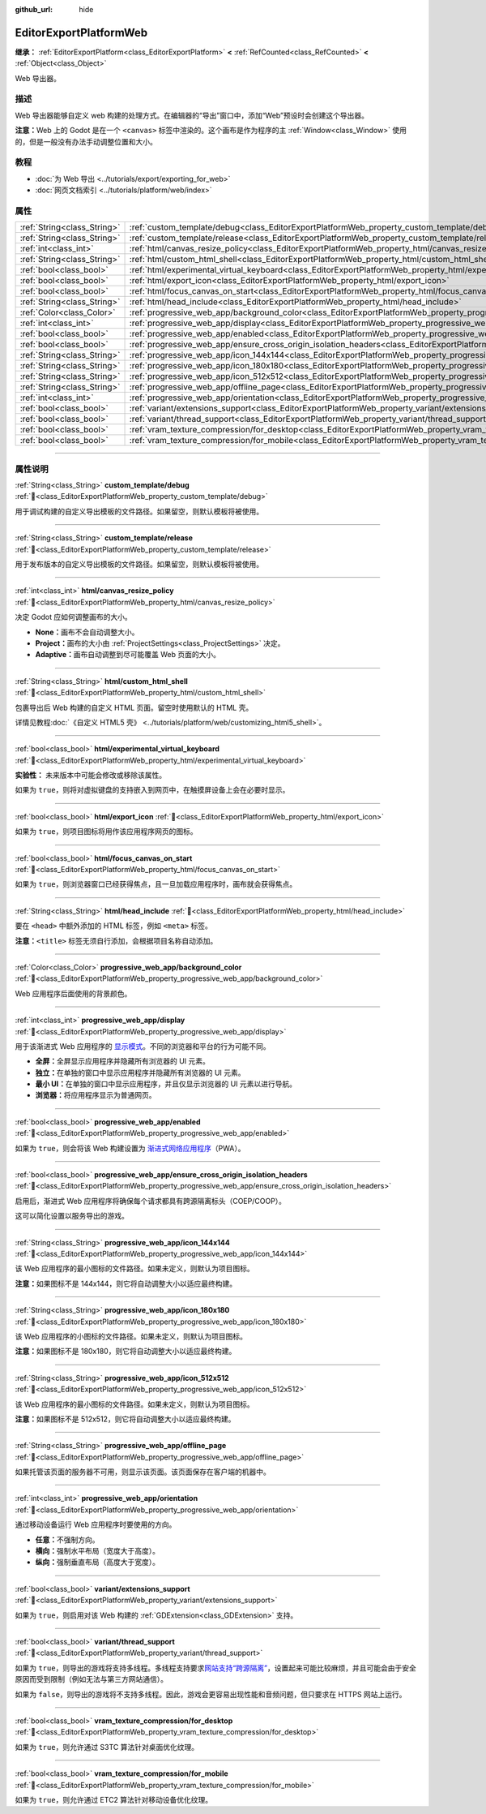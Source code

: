 :github_url: hide

.. DO NOT EDIT THIS FILE!!!
.. Generated automatically from Godot engine sources.
.. Generator: https://github.com/godotengine/godot/tree/4.3/doc/tools/make_rst.py.
.. XML source: https://github.com/godotengine/godot/tree/4.3/platform/web/doc_classes/EditorExportPlatformWeb.xml.

.. _class_EditorExportPlatformWeb:

EditorExportPlatformWeb
=======================

**继承：** :ref:`EditorExportPlatform<class_EditorExportPlatform>` **<** :ref:`RefCounted<class_RefCounted>` **<** :ref:`Object<class_Object>`

Web 导出器。

.. rst-class:: classref-introduction-group

描述
----

Web 导出器能够自定义 web 构建的处理方式。在编辑器的“导出”窗口中，添加“Web”预设时会创建这个导出器。

\ **注意：**\ Web 上的 Godot 是在一个 ``<canvas>`` 标签中渲染的。这个画布是作为程序的主 :ref:`Window<class_Window>` 使用的，但是一般没有办法手动调整位置和大小。

.. rst-class:: classref-introduction-group

教程
----

- :doc:`为 Web 导出 <../tutorials/export/exporting_for_web>`

- :doc:`网页文档索引 <../tutorials/platform/web/index>`

.. rst-class:: classref-reftable-group

属性
----

.. table::
   :widths: auto

   +-----------------------------+--------------------------------------------------------------------------------------------------------------------------------------------------------------------+
   | :ref:`String<class_String>` | :ref:`custom_template/debug<class_EditorExportPlatformWeb_property_custom_template/debug>`                                                                         |
   +-----------------------------+--------------------------------------------------------------------------------------------------------------------------------------------------------------------+
   | :ref:`String<class_String>` | :ref:`custom_template/release<class_EditorExportPlatformWeb_property_custom_template/release>`                                                                     |
   +-----------------------------+--------------------------------------------------------------------------------------------------------------------------------------------------------------------+
   | :ref:`int<class_int>`       | :ref:`html/canvas_resize_policy<class_EditorExportPlatformWeb_property_html/canvas_resize_policy>`                                                                 |
   +-----------------------------+--------------------------------------------------------------------------------------------------------------------------------------------------------------------+
   | :ref:`String<class_String>` | :ref:`html/custom_html_shell<class_EditorExportPlatformWeb_property_html/custom_html_shell>`                                                                       |
   +-----------------------------+--------------------------------------------------------------------------------------------------------------------------------------------------------------------+
   | :ref:`bool<class_bool>`     | :ref:`html/experimental_virtual_keyboard<class_EditorExportPlatformWeb_property_html/experimental_virtual_keyboard>`                                               |
   +-----------------------------+--------------------------------------------------------------------------------------------------------------------------------------------------------------------+
   | :ref:`bool<class_bool>`     | :ref:`html/export_icon<class_EditorExportPlatformWeb_property_html/export_icon>`                                                                                   |
   +-----------------------------+--------------------------------------------------------------------------------------------------------------------------------------------------------------------+
   | :ref:`bool<class_bool>`     | :ref:`html/focus_canvas_on_start<class_EditorExportPlatformWeb_property_html/focus_canvas_on_start>`                                                               |
   +-----------------------------+--------------------------------------------------------------------------------------------------------------------------------------------------------------------+
   | :ref:`String<class_String>` | :ref:`html/head_include<class_EditorExportPlatformWeb_property_html/head_include>`                                                                                 |
   +-----------------------------+--------------------------------------------------------------------------------------------------------------------------------------------------------------------+
   | :ref:`Color<class_Color>`   | :ref:`progressive_web_app/background_color<class_EditorExportPlatformWeb_property_progressive_web_app/background_color>`                                           |
   +-----------------------------+--------------------------------------------------------------------------------------------------------------------------------------------------------------------+
   | :ref:`int<class_int>`       | :ref:`progressive_web_app/display<class_EditorExportPlatformWeb_property_progressive_web_app/display>`                                                             |
   +-----------------------------+--------------------------------------------------------------------------------------------------------------------------------------------------------------------+
   | :ref:`bool<class_bool>`     | :ref:`progressive_web_app/enabled<class_EditorExportPlatformWeb_property_progressive_web_app/enabled>`                                                             |
   +-----------------------------+--------------------------------------------------------------------------------------------------------------------------------------------------------------------+
   | :ref:`bool<class_bool>`     | :ref:`progressive_web_app/ensure_cross_origin_isolation_headers<class_EditorExportPlatformWeb_property_progressive_web_app/ensure_cross_origin_isolation_headers>` |
   +-----------------------------+--------------------------------------------------------------------------------------------------------------------------------------------------------------------+
   | :ref:`String<class_String>` | :ref:`progressive_web_app/icon_144x144<class_EditorExportPlatformWeb_property_progressive_web_app/icon_144x144>`                                                   |
   +-----------------------------+--------------------------------------------------------------------------------------------------------------------------------------------------------------------+
   | :ref:`String<class_String>` | :ref:`progressive_web_app/icon_180x180<class_EditorExportPlatformWeb_property_progressive_web_app/icon_180x180>`                                                   |
   +-----------------------------+--------------------------------------------------------------------------------------------------------------------------------------------------------------------+
   | :ref:`String<class_String>` | :ref:`progressive_web_app/icon_512x512<class_EditorExportPlatformWeb_property_progressive_web_app/icon_512x512>`                                                   |
   +-----------------------------+--------------------------------------------------------------------------------------------------------------------------------------------------------------------+
   | :ref:`String<class_String>` | :ref:`progressive_web_app/offline_page<class_EditorExportPlatformWeb_property_progressive_web_app/offline_page>`                                                   |
   +-----------------------------+--------------------------------------------------------------------------------------------------------------------------------------------------------------------+
   | :ref:`int<class_int>`       | :ref:`progressive_web_app/orientation<class_EditorExportPlatformWeb_property_progressive_web_app/orientation>`                                                     |
   +-----------------------------+--------------------------------------------------------------------------------------------------------------------------------------------------------------------+
   | :ref:`bool<class_bool>`     | :ref:`variant/extensions_support<class_EditorExportPlatformWeb_property_variant/extensions_support>`                                                               |
   +-----------------------------+--------------------------------------------------------------------------------------------------------------------------------------------------------------------+
   | :ref:`bool<class_bool>`     | :ref:`variant/thread_support<class_EditorExportPlatformWeb_property_variant/thread_support>`                                                                       |
   +-----------------------------+--------------------------------------------------------------------------------------------------------------------------------------------------------------------+
   | :ref:`bool<class_bool>`     | :ref:`vram_texture_compression/for_desktop<class_EditorExportPlatformWeb_property_vram_texture_compression/for_desktop>`                                           |
   +-----------------------------+--------------------------------------------------------------------------------------------------------------------------------------------------------------------+
   | :ref:`bool<class_bool>`     | :ref:`vram_texture_compression/for_mobile<class_EditorExportPlatformWeb_property_vram_texture_compression/for_mobile>`                                             |
   +-----------------------------+--------------------------------------------------------------------------------------------------------------------------------------------------------------------+

.. rst-class:: classref-section-separator

----

.. rst-class:: classref-descriptions-group

属性说明
--------

.. _class_EditorExportPlatformWeb_property_custom_template/debug:

.. rst-class:: classref-property

:ref:`String<class_String>` **custom_template/debug** :ref:`🔗<class_EditorExportPlatformWeb_property_custom_template/debug>`

用于调试构建的自定义导出模板的文件路径。如果留空，则默认模板将被使用。

.. rst-class:: classref-item-separator

----

.. _class_EditorExportPlatformWeb_property_custom_template/release:

.. rst-class:: classref-property

:ref:`String<class_String>` **custom_template/release** :ref:`🔗<class_EditorExportPlatformWeb_property_custom_template/release>`

用于发布版本的自定义导出模板的文件路径。如果留空，则默认模板将被使用。

.. rst-class:: classref-item-separator

----

.. _class_EditorExportPlatformWeb_property_html/canvas_resize_policy:

.. rst-class:: classref-property

:ref:`int<class_int>` **html/canvas_resize_policy** :ref:`🔗<class_EditorExportPlatformWeb_property_html/canvas_resize_policy>`

决定 Godot 应如何调整画布的大小。

- **None：**\ 画布不会自动调整大小。

- **Project：**\ 画布的大小由 :ref:`ProjectSettings<class_ProjectSettings>` 决定。

- **Adaptive：**\ 画布自动调整到尽可能覆盖 Web 页面的大小。

.. rst-class:: classref-item-separator

----

.. _class_EditorExportPlatformWeb_property_html/custom_html_shell:

.. rst-class:: classref-property

:ref:`String<class_String>` **html/custom_html_shell** :ref:`🔗<class_EditorExportPlatformWeb_property_html/custom_html_shell>`

包裹导出后 Web 构建的自定义 HTML 页面。留空时使用默认的 HTML 壳。

详情见教程\ :doc:`《自定义 HTML5 壳》 <../tutorials/platform/web/customizing_html5_shell>`\ 。

.. rst-class:: classref-item-separator

----

.. _class_EditorExportPlatformWeb_property_html/experimental_virtual_keyboard:

.. rst-class:: classref-property

:ref:`bool<class_bool>` **html/experimental_virtual_keyboard** :ref:`🔗<class_EditorExportPlatformWeb_property_html/experimental_virtual_keyboard>`

**实验性：** 未来版本中可能会修改或移除该属性。

如果为 ``true``\ ，则将对虚拟键盘的支持嵌入到网页中，在触摸屏设备上会在必要时显示。

.. rst-class:: classref-item-separator

----

.. _class_EditorExportPlatformWeb_property_html/export_icon:

.. rst-class:: classref-property

:ref:`bool<class_bool>` **html/export_icon** :ref:`🔗<class_EditorExportPlatformWeb_property_html/export_icon>`

如果为 ``true``\ ，则项目图标将用作该应用程序网页的图标。

.. rst-class:: classref-item-separator

----

.. _class_EditorExportPlatformWeb_property_html/focus_canvas_on_start:

.. rst-class:: classref-property

:ref:`bool<class_bool>` **html/focus_canvas_on_start** :ref:`🔗<class_EditorExportPlatformWeb_property_html/focus_canvas_on_start>`

如果为 ``true``\ ，则浏览器窗口已经获得焦点，且一旦加载应用程序时，画布就会获得焦点。

.. rst-class:: classref-item-separator

----

.. _class_EditorExportPlatformWeb_property_html/head_include:

.. rst-class:: classref-property

:ref:`String<class_String>` **html/head_include** :ref:`🔗<class_EditorExportPlatformWeb_property_html/head_include>`

要在 ``<head>`` 中额外添加的 HTML 标签，例如 ``<meta>`` 标签。

\ **注意：**\ ``<title>`` 标签无须自行添加，会根据项目名称自动添加。

.. rst-class:: classref-item-separator

----

.. _class_EditorExportPlatformWeb_property_progressive_web_app/background_color:

.. rst-class:: classref-property

:ref:`Color<class_Color>` **progressive_web_app/background_color** :ref:`🔗<class_EditorExportPlatformWeb_property_progressive_web_app/background_color>`

Web 应用程序后面使用的背景颜色。

.. rst-class:: classref-item-separator

----

.. _class_EditorExportPlatformWeb_property_progressive_web_app/display:

.. rst-class:: classref-property

:ref:`int<class_int>` **progressive_web_app/display** :ref:`🔗<class_EditorExportPlatformWeb_property_progressive_web_app/display>`

用于该渐进式 Web 应用程序的 `显示模式 <https://developer.mozilla.org/en-US/docs/Web/Manifest/display/>`__\ 。不同的浏览器和平台的行为可能不同。

- **全屏：**\ 全屏显示应用程序并隐藏所有浏览器的 UI 元素。

- **独立：**\ 在单独的窗口中显示应用程序并隐藏所有浏览器的 UI 元素。

- **最小 UI：**\ 在单独的窗口中显示应用程序，并且仅显示浏览器的 UI 元素以进行导航。

- **浏览器：**\ 将应用程序显示为普通网页。

.. rst-class:: classref-item-separator

----

.. _class_EditorExportPlatformWeb_property_progressive_web_app/enabled:

.. rst-class:: classref-property

:ref:`bool<class_bool>` **progressive_web_app/enabled** :ref:`🔗<class_EditorExportPlatformWeb_property_progressive_web_app/enabled>`

如果为 ``true``\ ，则会将该 Web 构建设置为 `渐进式网络应用程序 <https://zh.wikipedia.org/zh-cn/%E6%B8%90%E8%BF%9B%E5%BC%8F%E7%BD%91%E7%BB%9C%E5%BA%94%E7%94%A8%E7%A8%8B%E5%BA%8F>`__\ （PWA）。

.. rst-class:: classref-item-separator

----

.. _class_EditorExportPlatformWeb_property_progressive_web_app/ensure_cross_origin_isolation_headers:

.. rst-class:: classref-property

:ref:`bool<class_bool>` **progressive_web_app/ensure_cross_origin_isolation_headers** :ref:`🔗<class_EditorExportPlatformWeb_property_progressive_web_app/ensure_cross_origin_isolation_headers>`

启用后，渐进式 Web 应用程序将确保每个请求都具有跨源隔离标头（COEP/COOP）。

这可以简化设置以服务导出的游戏。

.. rst-class:: classref-item-separator

----

.. _class_EditorExportPlatformWeb_property_progressive_web_app/icon_144x144:

.. rst-class:: classref-property

:ref:`String<class_String>` **progressive_web_app/icon_144x144** :ref:`🔗<class_EditorExportPlatformWeb_property_progressive_web_app/icon_144x144>`

该 Web 应用程序的最小图标的文件路径。如果未定义，则默认为项目图标。

\ **注意：**\ 如果图标不是 144x144，则它将自动调整大小以适应最终构建。

.. rst-class:: classref-item-separator

----

.. _class_EditorExportPlatformWeb_property_progressive_web_app/icon_180x180:

.. rst-class:: classref-property

:ref:`String<class_String>` **progressive_web_app/icon_180x180** :ref:`🔗<class_EditorExportPlatformWeb_property_progressive_web_app/icon_180x180>`

该 Web 应用程序的小图标的文件路径。如果未定义，则默认为项目图标。

\ **注意：**\ 如果图标不是 180x180，则它将自动调整大小以适应最终构建。

.. rst-class:: classref-item-separator

----

.. _class_EditorExportPlatformWeb_property_progressive_web_app/icon_512x512:

.. rst-class:: classref-property

:ref:`String<class_String>` **progressive_web_app/icon_512x512** :ref:`🔗<class_EditorExportPlatformWeb_property_progressive_web_app/icon_512x512>`

该 Web 应用程序的最小图标的文件路径。如果未定义，则默认为项目图标。

\ **注意：**\ 如果图标不是 512x512，则它将自动调整大小以适应最终构建。

.. rst-class:: classref-item-separator

----

.. _class_EditorExportPlatformWeb_property_progressive_web_app/offline_page:

.. rst-class:: classref-property

:ref:`String<class_String>` **progressive_web_app/offline_page** :ref:`🔗<class_EditorExportPlatformWeb_property_progressive_web_app/offline_page>`

如果托管该页面的服务器不可用，则显示该页面。该页面保存在客户端的机器中。

.. rst-class:: classref-item-separator

----

.. _class_EditorExportPlatformWeb_property_progressive_web_app/orientation:

.. rst-class:: classref-property

:ref:`int<class_int>` **progressive_web_app/orientation** :ref:`🔗<class_EditorExportPlatformWeb_property_progressive_web_app/orientation>`

通过移动设备运行 Web 应用程序时要使用的方向。

- **任意：**\ 不强制方向。

- **横向：**\ 强制水平布局（宽度大于高度）。

- **纵向：**\ 强制垂直布局（高度大于宽度）。

.. rst-class:: classref-item-separator

----

.. _class_EditorExportPlatformWeb_property_variant/extensions_support:

.. rst-class:: classref-property

:ref:`bool<class_bool>` **variant/extensions_support** :ref:`🔗<class_EditorExportPlatformWeb_property_variant/extensions_support>`

如果为 ``true``\ ，则启用对该 Web 构建的 :ref:`GDExtension<class_GDExtension>` 支持。

.. rst-class:: classref-item-separator

----

.. _class_EditorExportPlatformWeb_property_variant/thread_support:

.. rst-class:: classref-property

:ref:`bool<class_bool>` **variant/thread_support** :ref:`🔗<class_EditorExportPlatformWeb_property_variant/thread_support>`

如果为 ``true``\ ，则导出的游戏将支持多线程。多线程支持要求\ `网站支持“跨源隔离” <https://web.dev/articles/coop-coep>`__\ ，设置起来可能比较麻烦，并且可能会由于安全原因而受到限制（例如无法与第三方网站通信）。

如果为 ``false``\ ，则导出的游戏将不支持多线程。因此，游戏会更容易出现性能和音频问题，但只要求在 HTTPS 网站上运行。

.. rst-class:: classref-item-separator

----

.. _class_EditorExportPlatformWeb_property_vram_texture_compression/for_desktop:

.. rst-class:: classref-property

:ref:`bool<class_bool>` **vram_texture_compression/for_desktop** :ref:`🔗<class_EditorExportPlatformWeb_property_vram_texture_compression/for_desktop>`

如果为 ``true``\ ，则允许通过 S3TC 算法针对桌面优化纹理。

.. rst-class:: classref-item-separator

----

.. _class_EditorExportPlatformWeb_property_vram_texture_compression/for_mobile:

.. rst-class:: classref-property

:ref:`bool<class_bool>` **vram_texture_compression/for_mobile** :ref:`🔗<class_EditorExportPlatformWeb_property_vram_texture_compression/for_mobile>`

如果为 ``true``\ ，则允许通过 ETC2 算法针对移动设备优化纹理。

.. |virtual| replace:: :abbr:`virtual (本方法通常需要用户覆盖才能生效。)`
.. |const| replace:: :abbr:`const (本方法无副作用，不会修改该实例的任何成员变量。)`
.. |vararg| replace:: :abbr:`vararg (本方法除了能接受在此处描述的参数外，还能够继续接受任意数量的参数。)`
.. |constructor| replace:: :abbr:`constructor (本方法用于构造某个类型。)`
.. |static| replace:: :abbr:`static (调用本方法无需实例，可直接使用类名进行调用。)`
.. |operator| replace:: :abbr:`operator (本方法描述的是使用本类型作为左操作数的有效运算符。)`
.. |bitfield| replace:: :abbr:`BitField (这个值是由下列位标志构成位掩码的整数。)`
.. |void| replace:: :abbr:`void (无返回值。)`
